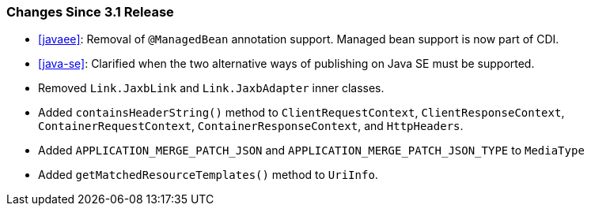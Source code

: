 ////
*******************************************************************
* Copyright (c) 2024 Eclipse Foundation
*
* This specification document is made available under the terms
* of the Eclipse Foundation Specification License v1.0, which is
* available at https://www.eclipse.org/legal/efsl.php.
*******************************************************************
////

[[changes-since-3.1-release]]
=== Changes Since 3.1 Release

* <<javaee>>: Removal of `@ManagedBean`
annotation support.  Managed bean support is now part of CDI.
* <<java-se>>: Clarified when the two alternative ways of publishing on 
Java SE must be supported.
* Removed `Link.JaxbLink` and `Link.JaxbAdapter` inner classes.
* Added `containsHeaderString()` method to `ClientRequestContext`, `ClientResponseContext`,
`ContainerRequestContext`, `ContainerResponseContext`, and `HttpHeaders`.
* Added `APPLICATION_MERGE_PATCH_JSON` and `APPLICATION_MERGE_PATCH_JSON_TYPE` to `MediaType`
* Added `getMatchedResourceTemplates()` method to `UriInfo`.